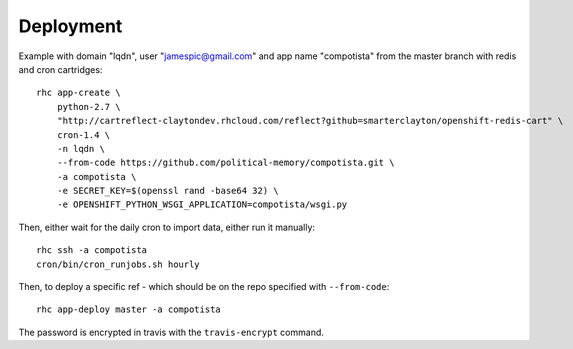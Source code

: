 Deployment
~~~~~~~~~~

Example with domain "lqdn", user "jamespic@gmail.com" and app name "compotista"
from the master branch with redis and cron cartridges::

    rhc app-create \
        python-2.7 \
        "http://cartreflect-claytondev.rhcloud.com/reflect?github=smarterclayton/openshift-redis-cart" \
        cron-1.4 \
        -n lqdn \
        --from-code https://github.com/political-memory/compotista.git \
        -a compotista \
        -e SECRET_KEY=$(openssl rand -base64 32) \
        -e OPENSHIFT_PYTHON_WSGI_APPLICATION=compotista/wsgi.py

Then, either wait for the daily cron to import data, either run it manually::

    rhc ssh -a compotista
    cron/bin/cron_runjobs.sh hourly

Then, to deploy a specific ref - which should be on the repo specified with
``--from-code``::

    rhc app-deploy master -a compotista

The password is encrypted in travis with the ``travis-encrypt`` command.
